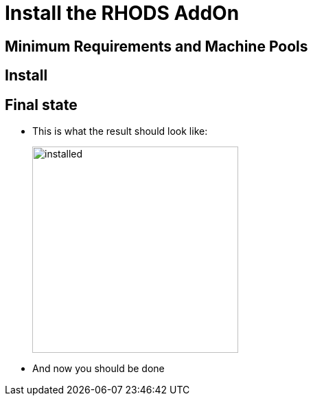 = Install the RHODS AddOn

== Minimum Requirements and Machine Pools

== Install

== Final state

* This is what the result should look like:
+
image:installed.rhods.addon.png[installed,300,300,align=left]
+
* And now you should be done